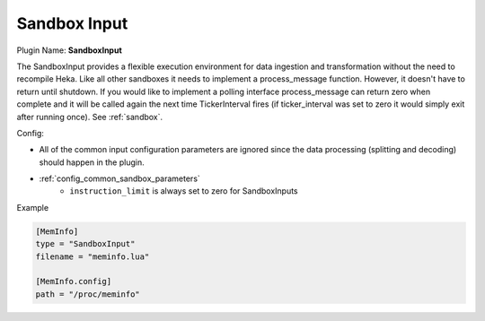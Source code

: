 .. _config_sandbox_input:

Sandbox Input
=============

.. versionadded:: 0.9

Plugin Name: **SandboxInput**

The SandboxInput provides a flexible execution environment for data ingestion
and transformation without the need to recompile Heka. Like all other sandboxes
it needs to implement a process_message function. However, it doesn't have to
return until shutdown. If you would like to implement a polling interface
process_message can return zero when complete and it will be called again the
next time TickerInterval fires (if ticker_interval was set to zero it
would simply exit after running once). See :ref:`sandbox`.

.. _sandboxinput_settings:

Config:

- All of the common input configuration parameters are ignored since the data
  processing (splitting and decoding) should happen in the plugin.
- :ref:`config_common_sandbox_parameters`
    - ``instruction_limit`` is always set to zero for SandboxInputs

Example

.. code-block:: ini

    [MemInfo]
    type = "SandboxInput"
    filename = "meminfo.lua"

    [MemInfo.config]
    path = "/proc/meminfo"

